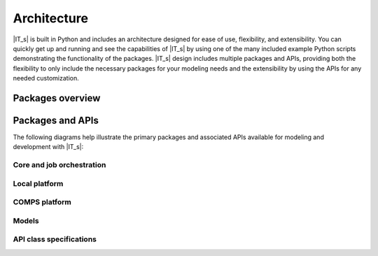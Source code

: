 ============
Architecture
============

|IT_s| is built in Python and includes an architecture designed for ease of use, flexibility, and extensibility. You can quickly get up and running and see the capabilities of |IT_s| by using one of the many included example Python scripts demonstrating the functionality of the packages. |IT_s| design includes multiple packages and APIs, providing both the flexibility to only include the necessary packages for your modeling needs and the extensibility by using the APIs for any needed customization.

Packages overview
=================

.. uml::

    @startuml
    [idmtools]
    note right of idmtools
    Provides Plugin Infrastructure and
    common APIS like Experiments,
    Simulations, Suites, Workitems,
    Tasks, and Platforms. Also contains
    tools for building Simulations in bulk
    end note

    [idmtools-cli]
    note left of [idmtools-cli]
    Provides the CLI for
    idmtools. (Optional)
    end note

    [idmtools-models]
    note right of [idmtools-models]
    Provides common tasks
    for Python and R
    end note

    [idmtools-platform-comps]
    note left of [idmtools-platform-comps]
    Provides ability to
    interact with COMPS
    end note

    [idmtools-platform-local]
    note left of [idmtools-platform-local]
    Provides ability to run
    locally using Docker containers
    end note

    [idmtools-cli] --> [idmtools]
    [idmtools-models] --> [idmtools]
    [idmtools-platform-comps] -> idmtools
    [idmtools-platform-local] -up-> idmtools
    @enduml

Packages and APIs 
=================

The following diagrams help illustrate the primary packages and associated APIs available for modeling and development with |IT_s|:

Core and job orchestration
--------------------------

.. uml::

    @startuml

    [Analyzers]
    package "Experiment/Job Orchestration     " as ejo {
        [Assets]
        [Experiment]
        [ExperimentBuilders]
        [Simulation]
        [Tasks]
        [Platform]
        [Suite]
    }

    package "registry (Plugin Infrastructure)     " as registry {
        () "PlatformAPI" as PlatformAPI
        () "TasksAPI" as TasksAPI
    }

    package "Tasks " as tasks {
        [CommandTask]
        [DockerTask]
    }

    Analyzers .. Platform: Load Data from Platform
    ExperimentBuilders . Experiment: ExperimentBuilders build \nexperiments using \ntemplated simulations
    ExperimentBuilders . Simulation : ExperimentBuilders\n uses Simulations from\n TemplatedSimulations
    Platform --> PlatformAPI
    PlatformAPI .. TasksAPI
    [Suite] -down-> Experiment : Suites have Experiments
    [Assets] <.> Platform : Load/Create
    [Experiment] <.down.> Platform : Load/Create
    [Experiment] -down-> Simulation
    [Experiment] -right-> [Assets] : Experiment\nAssets
    [Simulation] -> Assets: Simulation-level Assets
    [Simulation] <.> Platform : Load/Create
    [Simulation] -down-> [Tasks] : All Simulation\nhave tasks
    [Tasks] -> Assets : Tasks Assets
    [Tasks] <---> TasksAPI : Uses API
    TasksAPI <-right-- CommandTask : Implements as\na Generic Task
    TasksAPI <-down-- DockerTask: Implements Python-based Tasks
    @enduml

Local platform
--------------

.. uml::

    @startuml
    package "idmtools-cli" as cli {
        [CLI]
        () "CLI API" as cli_api
    }

    package "idmtools-core" as registry {
        () "PlatformAPI" as PlatformAPI
    }

    package "idmtools-platform-local" as local {
        [LocalPlatform]
        [LocalPlatformCLI]
    }

    PlatformAPI <-down-> LocalPlatform : LocalPlatform Implementation
    cli_api <.> LocalPlatformCLI : idmtools local commands
    LocalPlatformCLI <--> LocalPlatform
    LocalPlatform -[hidden]- LocalPlatformCLI
    @enduml

COMPS platform
--------------

.. uml::

    @startuml

    package "idmtools-core" as registry {
        () "PlatformAPI" as PlatformAPI
    }

    package "idmtools-platform-comps" as comps {
        [COMPSPlatform]
        [SSMTPlatform]
    }

    PlatformAPI <-down-- COMPSPlatform: COMPs\nImplementation
    PlatformAPI <-- SSMTPlatform: SSMT\nImplementation
    @enduml

Models
------

.. uml::

    @startuml

    package "idmtools-core" as registry {
        () "TasksAPI" as TasksAPI
    }

    package "idmtools-models" as models {
        [PythonTask]
        [JSONConfiguredPythonTask]
        [RTask]
        [JSONConfiguredRTask]
        PythonTask <-- JSONConfiguredPythonTask: Adds JSON configuration\n file to PythonTask
        RTask <-- JSONConfiguredRTask: Adds JSON configuration\n file to PythonTask
    }

    TasksAPI <-- PythonTask: Implements Python-based Tasks
    TasksAPI <- RTask : Implements R-based Tasks
    @enduml

API class specifications
------------------------

.. uml::

    @startuml

    package "idmtools" {
        class PluginSpecification {
            str get_name(strip_all)
            {abstract} str get_description()
            List[ProjectTemplate] get_project_templates()
            List[str] get_example_urls()
            Dict[str, str] get_help_urls()
            {static} get_version_url(version, repo_base_url, nightly_branch)
        }

        class TaskSpecification {
            {abstract} Type[ITask] get_type()
            {abstract} ITask get()
        }

        class PlatformSpecification {
            {abstract} Type[IPlatform] get_type()
            {abstract} IPlatform get()
        }
    }

    package "cli"{
        class PlatformCLISpecification {
            {abstract} Type[IPlatformCLI] get_type()
            {abstract} PlatformCLI get()
        }
    }

    PluginSpecification <-- TaskSpecification
    PluginSpecification <-- PlatformSpecification
    PluginSpecification <-- PlatformCLISpecification
    @enduml